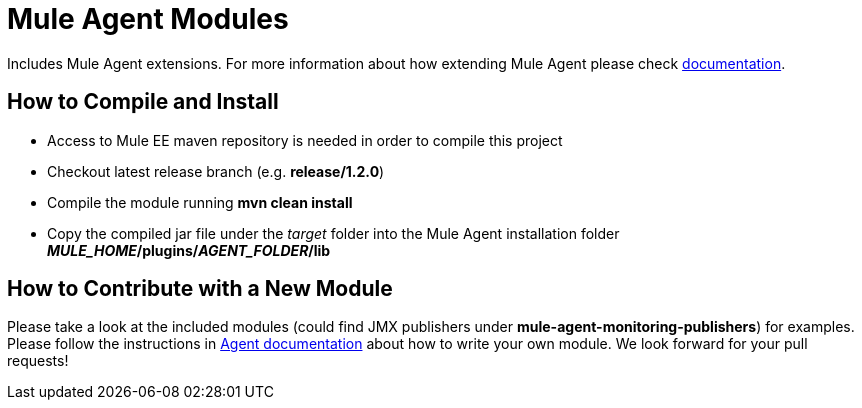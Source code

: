 = Mule Agent Modules

Includes Mule Agent extensions. For more information about how extending Mule Agent please check link:http://mulesoft.github.io/mule-agent/#_how_to_extend_mule_agent[documentation].

== How to Compile and Install

- Access to Mule EE maven repository is needed in order to compile this project
- Checkout latest release branch (e.g. *release/1.2.0*)
- Compile the module running *mvn clean install*
- Copy the compiled jar file under the _target_ folder into the Mule Agent installation folder *_MULE_HOME_/plugins/_AGENT_FOLDER_/lib*

== How to Contribute with a New Module

Please take a look at the included modules (could find JMX publishers under *mule-agent-monitoring-publishers*) for examples. Please follow the instructions in link:http://mulesoft.github.io/mule-agent/#_adding_new_jmx_publisher[Agent documentation] about how to write your own module. We look forward for your pull requests!
